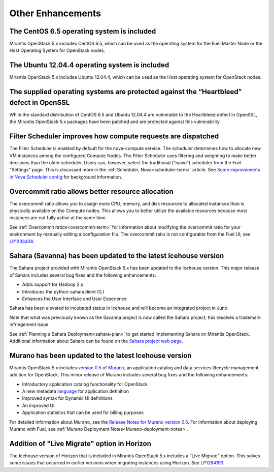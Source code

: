 Other Enhancements
==================

The CentOS 6.5 operating system is included
-------------------------------------------

Mirantis OpenStack 5.x includes CentOS 6.5,
which can be used as the operating system for the Fuel Master Node
or the Host Operating System for OpenStack nodes.

The Ubuntu 12.04.4 operating system is included
-----------------------------------------------

Mirantis OpenStack 5.x includes Ubuntu 12.04.4,
which can be used as the Host operating system
for OpenStack nodes.

The supplied operating systems are protected against the “Heartbleed” defect in OpenSSL
---------------------------------------------------------------------------------------

While the standard distribution of CentOS 6.5 and Ubuntu 12.04.4 are
vulnerable to the Heartbleed defect in OpenSSL, the Mirantis OpenStack 5.x
packages have been patched and are protected against this vulnerability.

Filter Scheduler improves how compute requests are dispatched
-------------------------------------------------------------

The Filter Scheduler is enabled by default for the nova-compute service.
The scheduler determines how to allocate
new VM instances among the configured Compute Nodes.
The Filter Scheduler uses filtering and weighting
to make better decisions
than the older scheduler.
Users can, however, select the traditional ("naive") scheduler
from the Fuel "Settings" page.
This is discussed more in the :ref:`Scheduler, Nova<scheduler-term>` article.
See `Some improvements in Nova Scheduler config
<https://blueprints.launchpad.net/fuel/+spec/scheduler-config-improvements>`_
for background information.

Overcommit ratio allows better resource allocation
--------------------------------------------------

The overcommit ratio allows you to assign more
CPU, memory, and disk resources to allocated instances
than is physically available on the Compute nodes.
This allows you to better utilize the available resources
because most instances are not fully active at the same time.

See :ref:`Overcommit ration<overcommit-term>` for information about
modifying the overcommit ratio for your environment
by manually editing a configuration file.
The overcommit ratio is not configurable from the Fuel UI; see
`LP1333436 <https://bugs.launchpad.net/fuel/+bug/1333436>`_.

Sahara (Savanna) has been updated to the latest Icehouse version
----------------------------------------------------------------

The Sahara project provided with Mirantis OpenStack 5.x
has been updated to the Icehouse version.
This major release of Sahara includes several bug fixes
and the following enhancements:

* Adds support for Hadoop 2.x
* Introduces the python-saharaclient CLI
* Enhances the User Interface and User Experience

Sahara has been elevated to incubated status in Icehouse
and will become an integrated project in Juno.

Note that what was previously known as the Savanna project
is now called the Sahara project;
this resolves a trademark infringement issue.

See :ref:`Planning a Sahara Deployment<sahara-plan>`
to get started implementing Sahara on Mirantis OpenStack.
Additional information about Sahara can be found on the
`Sahara project web page <https://wiki.openstack.org/wiki/Sahara>`_.

Murano has been updated to the latest Icehouse version
------------------------------------------------------

Mirantis OpenStack 5.x includes
`version 0.5 <https://launchpad.net/murano/+milestone/0.5>`_
of `Murano <https://wiki.openstack.org/wiki/Murano>`_,
an application catalog and data services lifecycle management addition
for OpenStack.
This minor release of Murano includes several bug fixes
and the following enhancements:

- Introductory application catalog functionality for OpenStack
- A new metadata
  `language <http://murano-api.readthedocs.org/en/latest/articles/murano_pl.html>`_
  for application definition
- Improved syntax for Dynamic UI definitions
- An improved UI
- Application statistics that can be used for billing purposes

For detailed information about Murano,
see the `Release Notes for Murano version 0.5
<https://wiki.openstack.org/wiki/Murano/ReleaseNotes_v0.5>`_.
For information about deploying Murano with Fuel,
see :ref:`Murano Deployment Notes<Murano-deployment-notes>`.

Addition of "Live Migrate" option in Horizon
--------------------------------------------

The Icehouse version of Horizon that is included in Mirantis OpenStack 5.x
includes a "Live Migrate" option.
This solves some issues that occurred in earlier versions
when migrating instances using Horizon.
See `LP1284193 <https://bugs.launchpad.net/fuel/+bug/1284193>`_.

